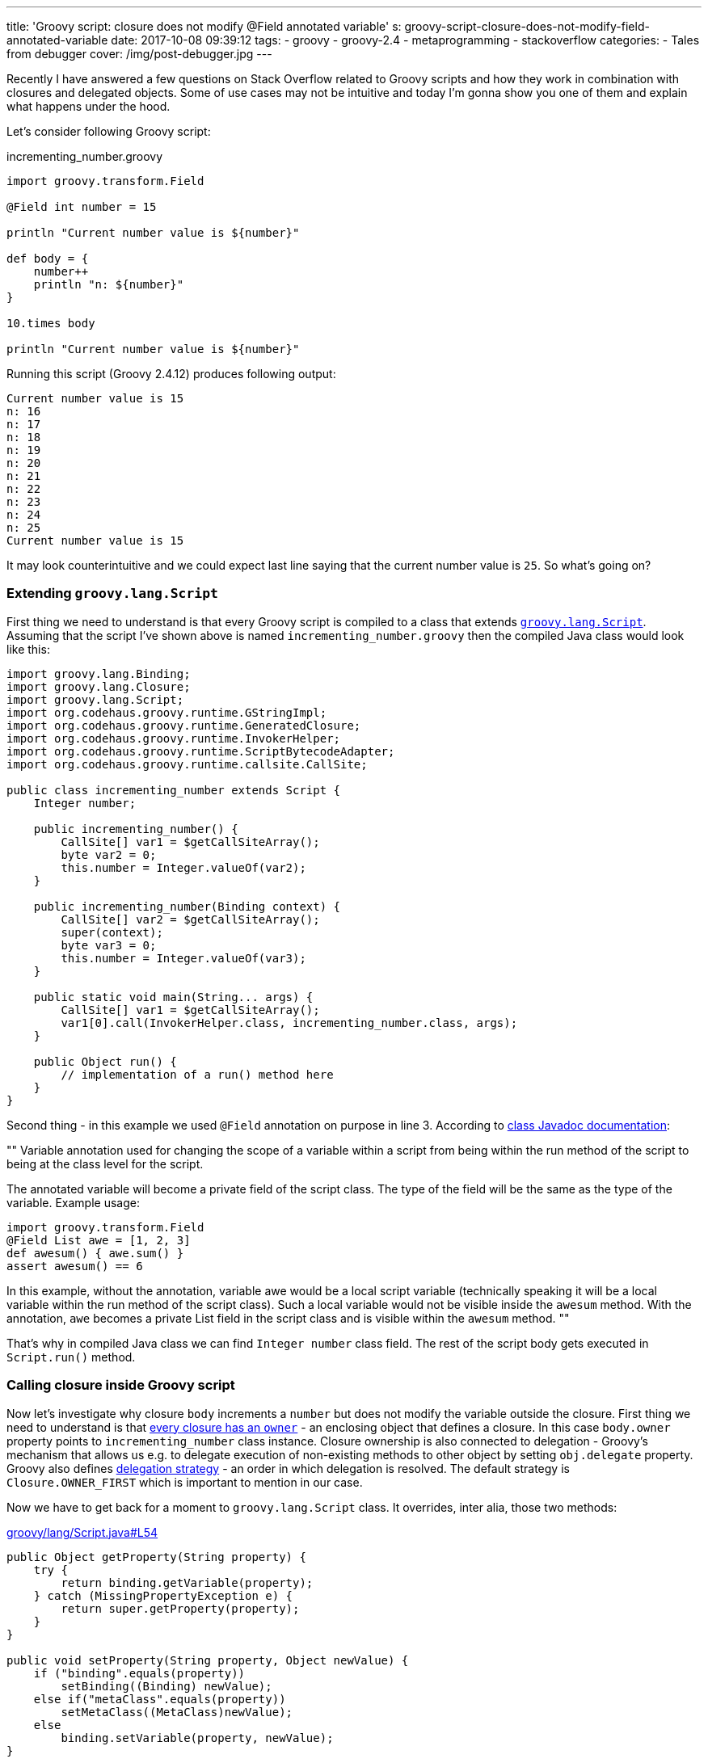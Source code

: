 ---
title: 'Groovy script: closure does not modify @Field annotated variable'
s: groovy-script-closure-does-not-modify-field-annotated-variable
date: 2017-10-08 09:39:12
tags:
    - groovy
    - groovy-2.4
    - metaprogramming
    - stackoverflow
categories:
    - Tales from debugger
cover: /img/post-debugger.jpg
---

Recently I have answered a few questions on Stack Overflow related to Groovy scripts and how they work in combination with 
closures and delegated objects. Some of use cases may not be intuitive and today I'm gonna show you one of them and
explain what happens under the hood.    

++++
<!-- more -->
++++

Let's consider following Groovy script:

.incrementing_number.groovy
[source,groovy]
----
import groovy.transform.Field

@Field int number = 15

println "Current number value is ${number}"

def body = {
    number++
    println "n: ${number}"
}

10.times body

println "Current number value is ${number}"
----

Running this script (Groovy 2.4.12) produces following output:

[source,plain]
----
Current number value is 15
n: 16
n: 17
n: 18
n: 19
n: 20
n: 21
n: 22
n: 23
n: 24
n: 25
Current number value is 15
----

It may look counterintuitive and we could expect last line saying that the current number value is `25`. So what's going on?

=== Extending `groovy.lang.Script`

First thing we need to understand is that every Groovy script is compiled to a class that extends http://docs.groovy-lang.org/2.4.12/html/api/groovy/lang/Script.html[`groovy.lang.Script`].
Assuming that the script I've shown above is named `incrementing_number.groovy` then the compiled Java class would look like this:

[source,java]
----
import groovy.lang.Binding;
import groovy.lang.Closure;
import groovy.lang.Script;
import org.codehaus.groovy.runtime.GStringImpl;
import org.codehaus.groovy.runtime.GeneratedClosure;
import org.codehaus.groovy.runtime.InvokerHelper;
import org.codehaus.groovy.runtime.ScriptBytecodeAdapter;
import org.codehaus.groovy.runtime.callsite.CallSite;

public class incrementing_number extends Script {
    Integer number;

    public incrementing_number() {
        CallSite[] var1 = $getCallSiteArray();
        byte var2 = 0;
        this.number = Integer.valueOf(var2);
    }

    public incrementing_number(Binding context) {
        CallSite[] var2 = $getCallSiteArray();
        super(context);
        byte var3 = 0;
        this.number = Integer.valueOf(var3);
    }

    public static void main(String... args) {
        CallSite[] var1 = $getCallSiteArray();
        var1[0].call(InvokerHelper.class, incrementing_number.class, args);
    }

    public Object run() {
        // implementation of a run() method here
    }
}
----

Second thing - in this example we used `@Field` annotation on purpose in line 3. According to http://docs.groovy-lang.org/2.4.12/html/gapi/groovy/transform/Field.html[class Javadoc documentation]:

[]
""
Variable annotation used for changing the scope of a variable within a script from being within the run method of the script to being at the class level for the script.

The annotated variable will become a private field of the script class. The type of the field will be the same as the type of the variable. Example usage:

[source,groovy]
----
import groovy.transform.Field
@Field List awe = [1, 2, 3]
def awesum() { awe.sum() }
assert awesum() == 6
----

In this example, without the annotation, variable awe would be a local script variable (technically speaking it will be a local variable within the run method of the script class). Such a local variable would not be visible inside the `awesum` method. With the annotation, `awe` becomes a private List field in the script class and is visible within the `awesum` method.
""


That's why in compiled Java class we can find `Integer number` class field. The rest of the script body gets executed in `Script.run()` method.

=== Calling closure inside Groovy script

Now let's investigate why closure `body` increments a `number` but does not modify the variable outside the closure. First thing we need to understand is
that http://groovy-lang.org/closures.html#closure-owner[every closure has an `owner`] - an enclosing object that defines a closure. In this case `body.owner` property points to `incrementing_number` class instance.
Closure ownership is also connected to delegation - Groovy's mechanism that allows us e.g. to delegate execution
of non-existing methods to other object by setting `obj.delegate` property. Groovy also defines http://groovy-lang.org/closures.html#_delegation_strategy_2[delegation strategy] -
an order in which delegation is resolved. The default strategy is `Closure.OWNER_FIRST` which is important to mention in our case.

Now we have to get back for a moment to `groovy.lang.Script` class. It overrides, inter alia, those two methods:

.https://github.com/apache/groovy/blob/GROOVY_2_4_X/src/main/groovy/lang/Script.java#L54[groovy/lang/Script.java#L54]
[source,groovy]
----
public Object getProperty(String property) {
    try {
        return binding.getVariable(property);
    } catch (MissingPropertyException e) {
        return super.getProperty(property);
    }
}

public void setProperty(String property, Object newValue) {
    if ("binding".equals(property))
        setBinding((Binding) newValue);
    else if("metaClass".equals(property))
        setMetaClass((MetaClass)newValue);
    else
        binding.setVariable(property, newValue);
}
----


Groovy uses `getProperty(String property)` method any time we try to access class field and uses `setProperty(String property, Object newValue)`
method any time we try to modify class field value. Our script class inherits this behavior. And because closure stored in
`body` variable is owned by script class instance, reading or modifying any variable goes through those two methods.

`groovy.lang.Script` class also introduces a http://docs.groovy-lang.org/latest/html/api/groovy/lang/Binding.html[binding mechanism].
As you can see both `getProperty` and `setProperty` methods use `binding` field to read and store variables. When trying to read a variable
that does not exist in `binding` internal variables map then it is passed to `GroovyObjectSupport.getProperty(String property)` method which returns a 
value associated to `number` class field. And this is the value that is passed next to `setProperty(String property, Object newValue)`
method and that's how `number` variable shows up in binding object with its initial value. When we iterate 10 times and increment
`numbers` we actually increment the value hold in binding's map and not a class field. That's why this Groovy script shown
in the beginning says in the end that:

[source,plain]
----
Current number value is 15
----
   
I hope this blog post will help you understanding what happens under the hood when using Closures inside a Groovy script.
This post was inspired by following Stack Overflow answer: https://stackoverflow.com/questions/46579944/groovy-2-4-variable-scope-in-closure-with-field-annotation/46580819#46580819[Groovy 2.4 variable scope in closure with @Field annotation]


